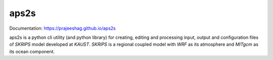
aps2s
=====
Documentation: `https://prajeeshag.github.io/aps2s <https://prajeeshag.github.io/aps2s>`_

aps2s is a python cli utility (and python library) for creating, editing and processing input, output and configuration files of `SKRIPS` model developed at `KAUST`. `SKRIPS` is a regional coupled model with `WRF` as its atmosphere and `MITgcm` as its ocean component.
